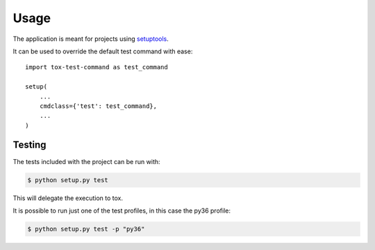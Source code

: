 =====
Usage
=====

The application is meant for projects using `setuptools`_.

It can be used to override the default test command with ease::

    import tox-test-command as test_command

    setup(
        ...
        cmdclass={'test': test_command},
        ...
    )

-------
Testing
-------

The tests included with the project can be run with:

.. code::

    $ python setup.py test

This will delegate the execution to tox.

It is possible to run just one of the test profiles, in this case the py36 profile:

.. code::

    $ python setup.py test -p "py36"

.. _setuptools: https://github.com/pypa/setuptools
